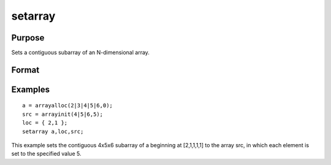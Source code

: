 
setarray
==============================================

Purpose
----------------
Sets a contiguous subarray of an N-dimensional array.

Format
----------------
.. function:: setarray a,  loc,  src

    :param a: N-dimensional array.
    :type a: TODO

    :param loc: where M is a value from 1 to N.
    :type loc: Mx1 vector of indices into the array to locate the subarray of interest

    :param src: [N-M]-dimensional array, matrix, or scalar.
    :type src: TODO

Examples
----------------

::

    a = arrayalloc(2|3|4|5|6,0);
    src = arrayinit(4|5|6,5);
    loc = { 2,1 };
    setarray a,loc,src;

This example sets the contiguous 4x5x6 subarray of a beginning at [2,1,1,1,1] to the array src, in which each element is set to the specified value 5.

.. seealso:: Functions :func:`putarray`
